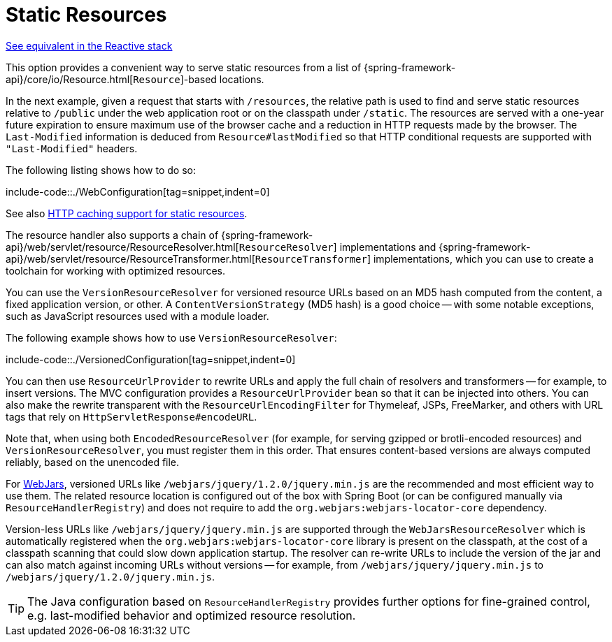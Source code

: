 [[mvc-config-static-resources]]
= Static Resources

[.small]#xref:web/webflux/config.adoc#webflux-config-static-resources[See equivalent in the Reactive stack]#

This option provides a convenient way to serve static resources from a list of
{spring-framework-api}/core/io/Resource.html[`Resource`]-based locations.

In the next example, given a request that starts with `/resources`, the relative path is
used to find and serve static resources relative to `/public` under the web application
root or on the classpath under `/static`. The resources are served with a one-year future
expiration to ensure maximum use of the browser cache and a reduction in HTTP requests
made by the browser. The `Last-Modified` information is deduced from `Resource#lastModified`
so that HTTP conditional requests are supported with `"Last-Modified"` headers.

The following listing shows how to do so:

include-code::./WebConfiguration[tag=snippet,indent=0]

See also
xref:web/webmvc/mvc-caching.adoc#mvc-caching-static-resources[HTTP caching support for static resources].

The resource handler also supports a chain of
{spring-framework-api}/web/servlet/resource/ResourceResolver.html[`ResourceResolver`] implementations and
{spring-framework-api}/web/servlet/resource/ResourceTransformer.html[`ResourceTransformer`] implementations,
which you can use to create a toolchain for working with optimized resources.

You can use the `VersionResourceResolver` for versioned resource URLs based on an MD5 hash
computed from the content, a fixed application version, or other. A
`ContentVersionStrategy` (MD5 hash) is a good choice -- with some notable exceptions, such as
JavaScript resources used with a module loader.

The following example shows how to use `VersionResourceResolver`:

include-code::./VersionedConfiguration[tag=snippet,indent=0]

You can then use `ResourceUrlProvider` to rewrite URLs and apply the full chain of resolvers and
transformers -- for example, to insert versions. The MVC configuration provides a `ResourceUrlProvider`
bean so that it can be injected into others. You can also make the rewrite transparent with the
`ResourceUrlEncodingFilter` for Thymeleaf, JSPs, FreeMarker, and others with URL tags that
rely on `HttpServletResponse#encodeURL`.

Note that, when using both `EncodedResourceResolver` (for example, for serving gzipped or
brotli-encoded resources) and `VersionResourceResolver`, you must register them in this order.
That ensures content-based versions are always computed reliably, based on the unencoded file.

For https://www.webjars.org/documentation[WebJars], versioned URLs like
`/webjars/jquery/1.2.0/jquery.min.js` are the recommended and most efficient way to use them.
The related resource location is configured out of the box with Spring Boot (or can be configured
manually via `ResourceHandlerRegistry`) and does not require to add the
`org.webjars:webjars-locator-core` dependency.

Version-less URLs like `/webjars/jquery/jquery.min.js` are supported through the
`WebJarsResourceResolver` which is automatically registered when the
`org.webjars:webjars-locator-core` library is present on the classpath, at the cost of a
classpath scanning that could slow down application startup. The resolver can re-write URLs to
include the version of the jar and can also match against incoming URLs without versions
-- for example, from `/webjars/jquery/jquery.min.js` to `/webjars/jquery/1.2.0/jquery.min.js`.

TIP: The Java configuration based on `ResourceHandlerRegistry` provides further options
for fine-grained control, e.g. last-modified behavior and optimized resource resolution.




